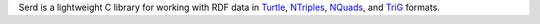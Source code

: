 Serd is a lightweight C library for working with RDF data in Turtle_, NTriples_, NQuads_, and TriG_ formats.

.. _Turtle: http://www.w3.org/TR/turtle/
.. _NTriples: http://www.w3.org/TR/n-triples/
.. _NQuads: http://www.w3.org/TR/n-quads/
.. _TriG: http://www.w3.org/TR/trig/
